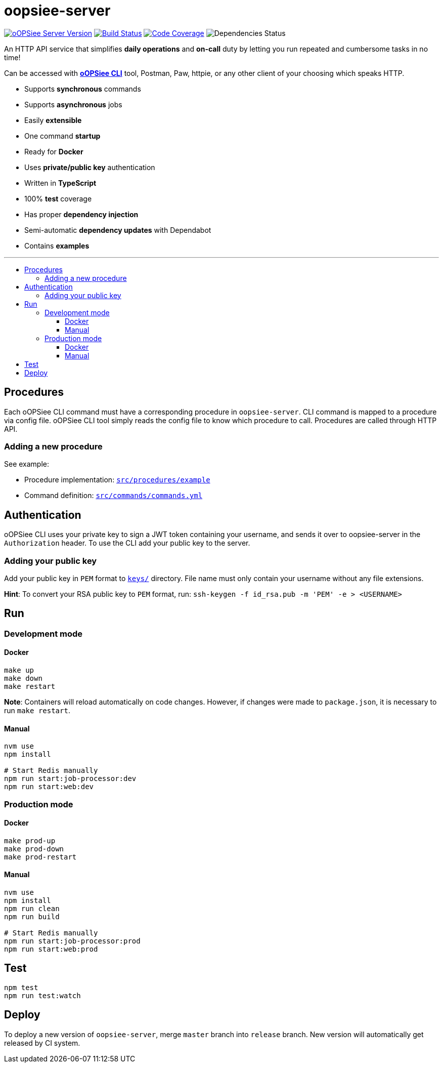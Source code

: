 :toc: macro
:toc-title:
:toclevels: 10

= oopsiee-server

image:https://img.shields.io/github/package-json/v/edosrecki/oopsiee-server/release?color=blue&label=oopsiee-server["oOPSiee Server Version", link="https://oopsiee.herokuapp.com"]
image:https://img.shields.io/github/workflow/status/edosrecki/oopsiee-server/Continuous Integration["Build Status", link="https://github.com/edosrecki/oopsiee-server/actions"]
image:https://img.shields.io/codecov/c/github/edosrecki/oopsiee-server["Code Coverage", link="https://codecov.io/gh/edosrecki/oopsiee-server"]
image:https://img.shields.io/david/edosrecki/oopsiee-server["Dependencies Status"]

An HTTP API service that simplifies **daily operations** and **on-call** duty by letting you run repeated and cumbersome
tasks in no time!

Can be accessed with link:https://github.com/edosrecki/oopsiee-cli[**oOPSiee CLI**] tool, Postman, Paw, httpie, or any
other client of your choosing which speaks HTTP.

* Supports **synchronous** commands
* Supports **asynchronous** jobs
* Easily **extensible**
* One command **startup**
* Ready for **Docker**
* Uses **private/public key** authentication
* Written in **TypeScript**
* 100% **test** coverage
* Has proper **dependency injection**
* Semi-automatic **dependency updates** with Dependabot
* Contains **examples**

---

toc::[]

== Procedures
Each oOPSiee CLI command must have a corresponding procedure in
`oopsiee-server`. CLI command is mapped to a procedure via config
file. oOPSiee CLI tool simply reads the config file to know which
procedure to call. Procedures are called through HTTP API.

=== Adding a new procedure
See example:

* Procedure implementation: link:src/procedures/example[`src/procedures/example`]
* Command definition: link:src/commands/commands.yml[`src/commands/commands.yml`]

== Authentication
oOPSiee CLI uses your private key to sign a JWT token containing your username,
and sends it over to oopsiee-server in the `Authorization` header. To use the CLI
add your public key to the server.

=== Adding your public key
Add your public key in `PEM` format to link:keys/[`keys/`] directory.
File name must only contain your username without any file extensions.

**Hint**: To convert your RSA public key to `PEM` format, run:
`ssh-keygen -f id_rsa.pub -m 'PEM' -e > <USERNAME>`

== Run
=== Development mode
==== Docker
```shell
make up
make down
make restart
```

**Note**: Containers will reload automatically on code changes. However, if changes
were made to `package.json`, it is necessary to run `make restart`.

==== Manual
```shell
nvm use
npm install

# Start Redis manually
npm run start:job-processor:dev
npm run start:web:dev
```

=== Production mode
==== Docker
```shell
make prod-up
make prod-down
make prod-restart
```

==== Manual
```shell
nvm use
npm install
npm run clean
npm run build

# Start Redis manually
npm run start:job-processor:prod
npm run start:web:prod
```

== Test
```shell
npm test
npm run test:watch
```

== Deploy
To deploy a new version of `oopsiee-server`, merge `master` branch into `release` branch.
New version will automatically get released by CI system.
